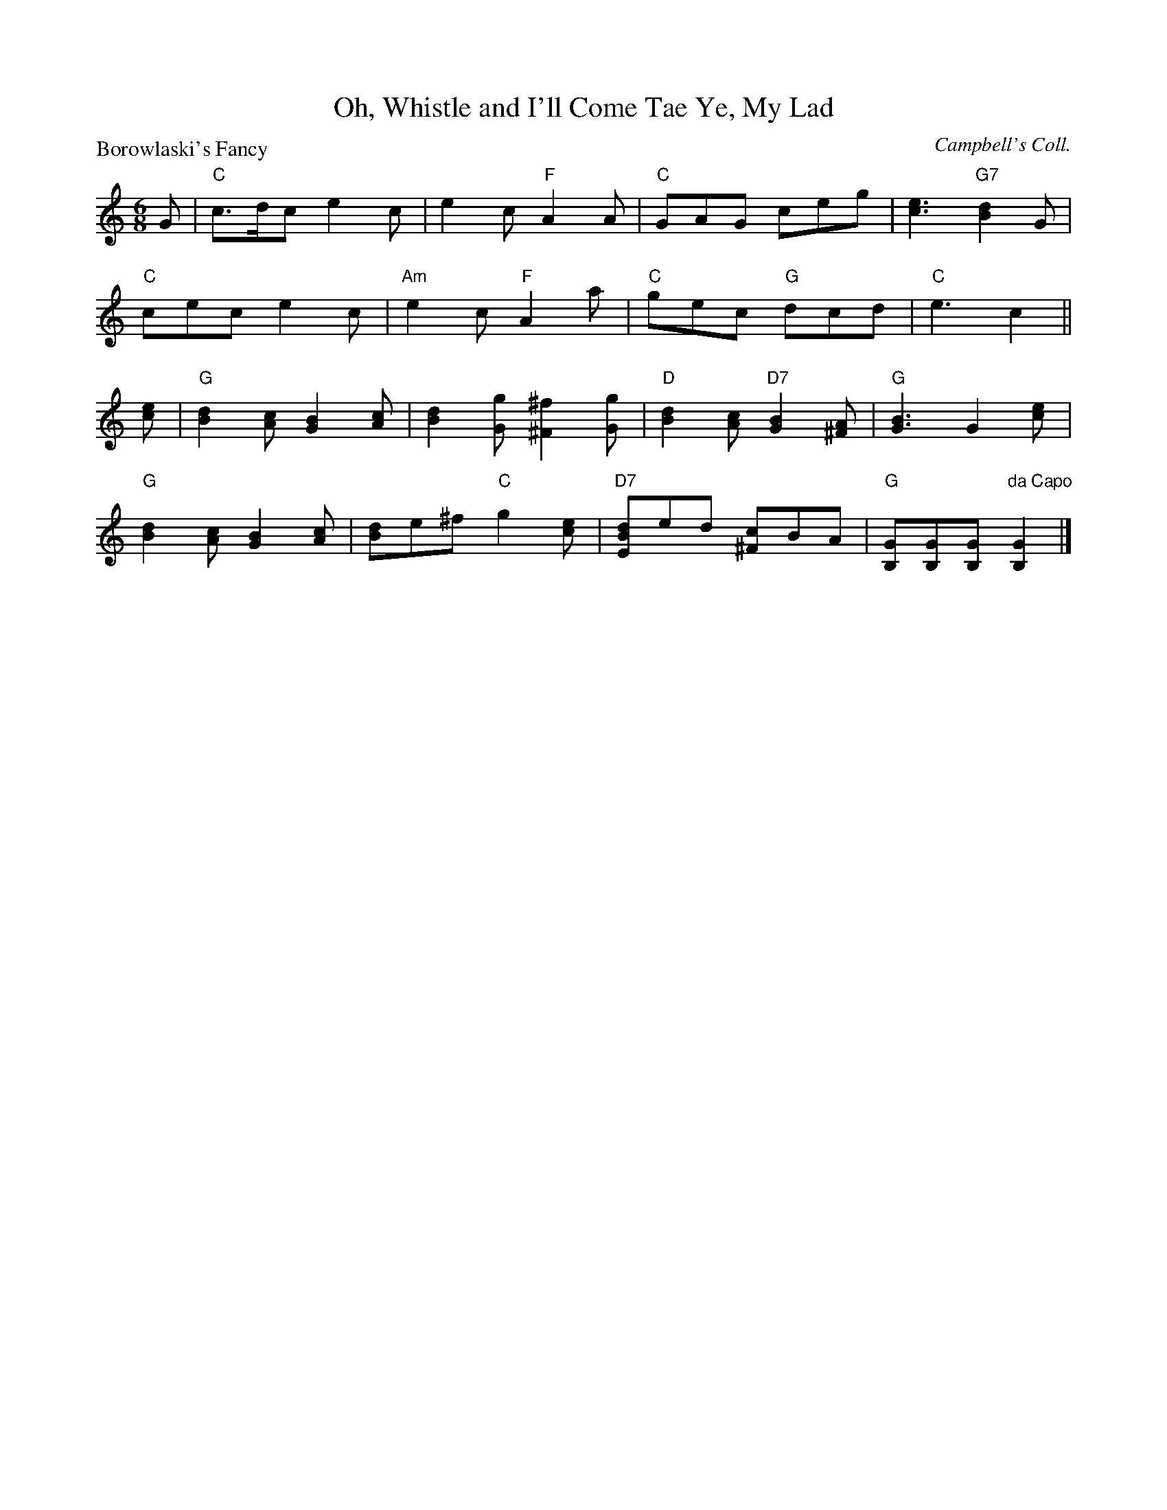 X:2406
T:Oh, Whistle and I'll Come Tae Ye, My Lad
P:Borowlaski's Fancy
C:Campbell's Coll.
R:Jig (8x32) ABAA
B:RSCDS 24-6
Z:Anselm Lingnau <anselm@strathspey.org>
M:6/8
L:1/8
K:C
G|"C"c>dc e2c|e2c "F"A2A|"C"GAG ceg|[e3c3] "G7"[d2B2]G|
  "C"cec e2c|"Am"e2c "F"A2a|"C"gec "G"dcd|"C"e3 c2||
[ec]|"G"[d2B2][cA] [B2G2][cA]|[d2B2][gG] [^f2^F2][gG]|\
  "D"[d2B2][cA] "D7"[B2G2][A^F]|"G"[B3G3] G2[ec]|
  "G"[d2B2][cA] [B2G2][cA]|[dB]e^f "C"g2[ec]|\
  "D7"[dBE]ed [c^F]BA| "G"[GB,][GB,][GB,] "da Capo"[G2B,2]|]
